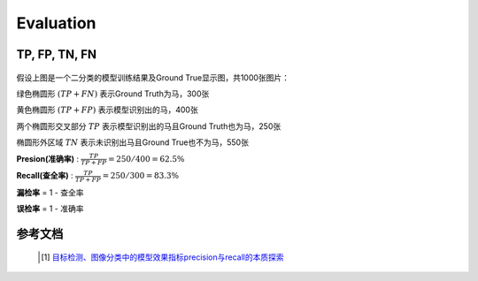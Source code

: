 Evaluation
==========

TP, FP, TN, FN
---------------

  .. image:: ./images_eval/tp.png
        :align: center
        :width: 500


假设上图是一个二分类的模型训练结果及Ground True显示图，共1000张图片：

绿色椭圆形
:math:`(TP+FN)` 表示Ground Truth为马，300张

黄色椭圆形
:math:`(TP+FP)` 表示模型识别出的马，400张

两个椭圆形交叉部分
:math:`TP` 表示模型识别出的马且Ground Truth也为马，250张

椭圆形外区域
:math:`TN` 表示未识别出马且Ground True也不为马，550张


**Presion(准确率)** :
:math:`\frac{TP}{TP + FP} = 250/400 = 62.5\%`

**Recall(查全率)** :
:math:`\frac{TP}{TP+FP} = 250/300 = 83.3\%`

**漏检率** = 1 - 查全率

**误检率** = 1 - 准确率


参考文档
--------
    .. [1] `目标检测、图像分类中的模型效果指标precision与recall的本质探索 <https://www.pianshen.com/article/8141305867/>`_

